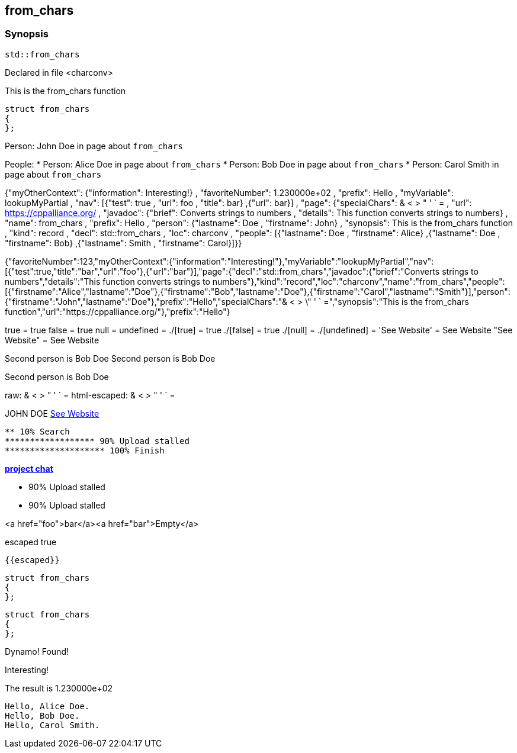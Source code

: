 == from_chars



=== Synopsis

[,cpp]
----
std::from_chars
----


Declared in file <charconv>


This is the from_chars function







// Record detail partial
[,cpp]
----
struct from_chars
{
};
----


// #with to change context
Person: John Doe in page about `from_chars`


// #each to iterate, change context, and access parent context
People:
* Person: Alice Doe in page about `from_chars`
* Person: Bob Doe in page about `from_chars`
* Person: Carol Smith in page about `from_chars`


// Render complete context with "." as key
{"myOtherContext": {"information": Interesting!} , "favoriteNumber": 1.230000e+02 , "prefix": Hello , "myVariable": lookupMyPartial , "nav": [{"test": true , "url": foo , "title": bar} ,{"url": bar}] , "page": {"specialChars": & < > " ' ` = , "url": https://cppalliance.org/ , "javadoc": {"brief": Converts strings to numbers , "details": This function converts strings to numbers} , "name": from_chars , "prefix": Hello , "person": {"lastname": Doe , "firstname": John} , "synopsis": This is the from_chars function , "kind": record , "decl": std::from_chars , "loc": charconv , "people": [{"lastname": Doe , "firstname": Alice} ,{"lastname": Doe , "firstname": Bob} ,{"lastname": Smith , "firstname": Carol}]}}

// Use to_string
{"favoriteNumber":123,"myOtherContext":{"information":"Interesting!"},"myVariable":"lookupMyPartial","nav":[{"test":true,"title":"bar","url":"foo"},{"url":"bar"}],"page":{"decl":"std::from_chars","javadoc":{"brief":"Converts strings to numbers","details":"This function converts strings to numbers"},"kind":"record","loc":"charconv","name":"from_chars","people":[{"firstname":"Alice","lastname":"Doe"},{"firstname":"Bob","lastname":"Doe"},{"firstname":"Carol","lastname":"Smith"}],"person":{"firstname":"John","lastname":"Doe"},"prefix":"Hello","specialChars":"& < > \" ' ` =","synopsis":"This is the from_chars function","url":"https://cppalliance.org/"},"prefix":"Hello"}

// Literals
true = true
false = true
null = 
undefined = 
./[true] = true
./[false] = true
./[null] = 
./[undefined] = 
'See Website' = See Website
"See Website" = See Website

// Arrays
Second person is Bob Doe
Second person is Bob Doe

// Dot segments
Second person is Bob Doe

// Special characters (disabled for adoc)
raw: & < > " ' ` =
html-escaped: & < > " ' ` =

// Helpers
JOHN DOE
https://cppalliance.org/[See Website]

// Helpers with literal values
[source]
----
** 10% Search 
****************** 90% Upload stalled
******************** 100% Finish 
----

// Undefined helper
[undefined helper in "{{undefinedhelper page.person.lastname}}"]

// Helpers with hashes
https://chat.asciidoc.org[*project chat*^,role=green]

// Subexpressions
****************** 90% Upload stalled
****************** 90% Upload stalled

// Whitespace control
<a href="foo">bar</a><a href="bar">Empty</a>

// Inline escapes
escaped
true

// Raw blocks
  {{escaped}}


// Basic partials
[,cpp]
----
struct from_chars
{
};
----

[,cpp]
----
struct from_chars
{
};
----


// Dynamic partials
Dynamo!
Found!

// Partial context switch
Interesting!

// Partial parameters
The result is 1.230000e+02

  Hello, Alice Doe.
  Hello, Bob Doe.
  Hello, Carol Smith.




